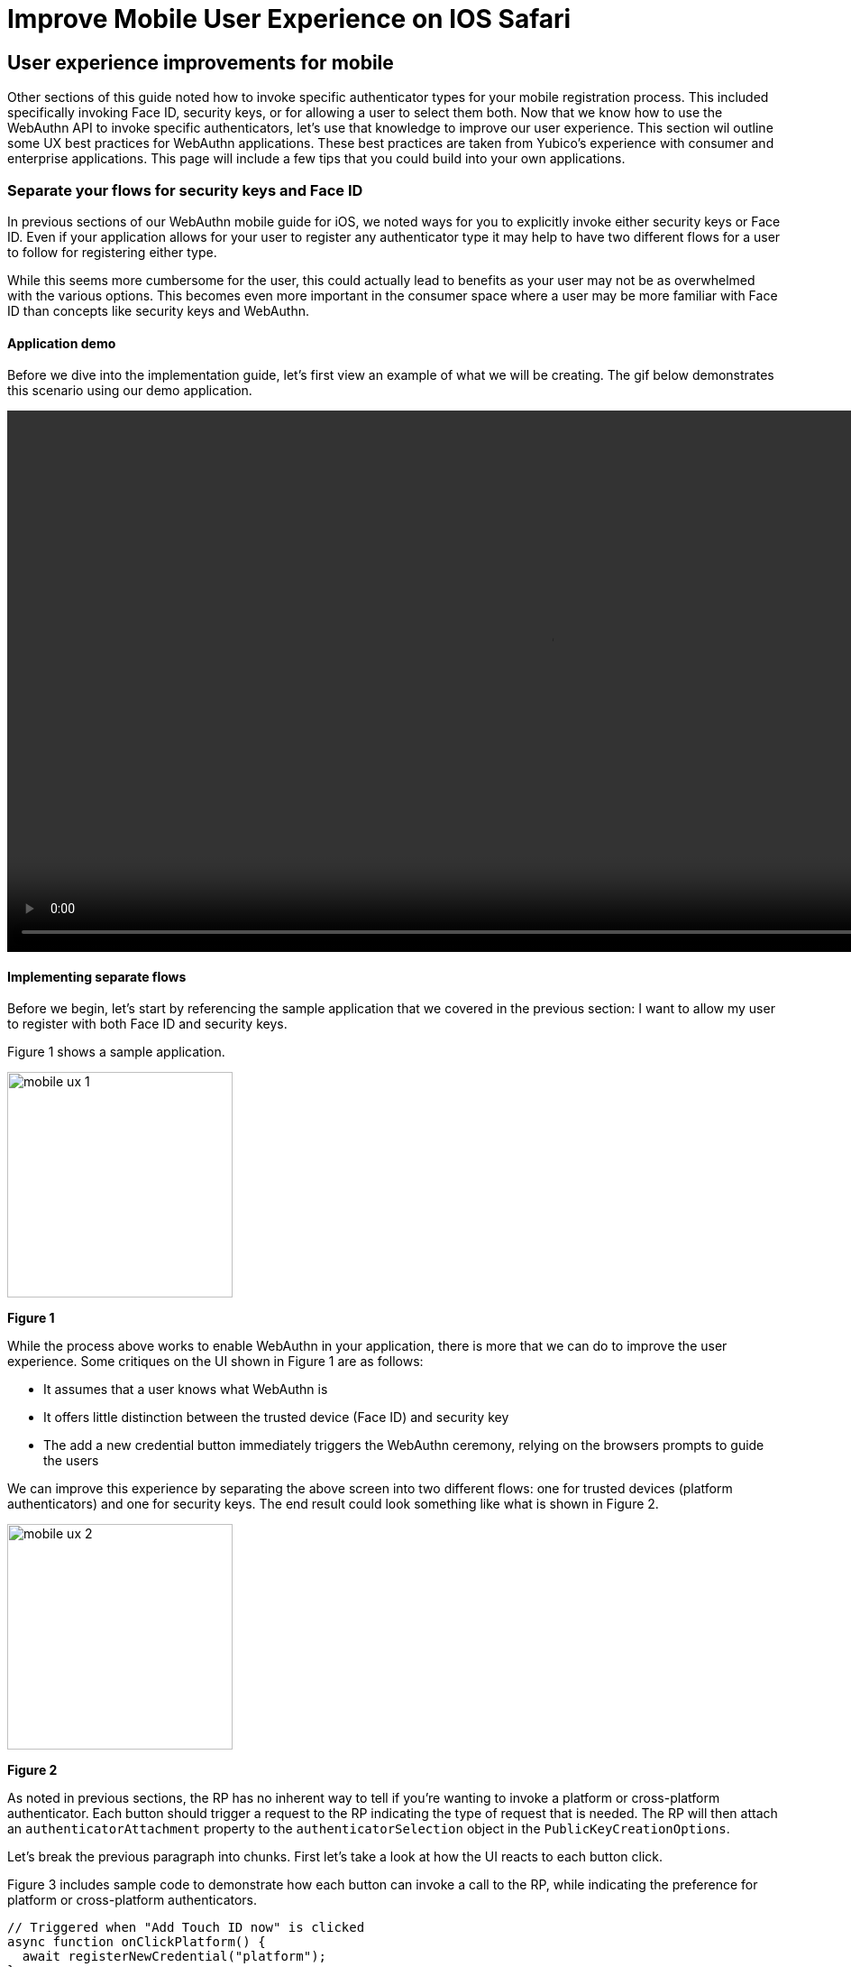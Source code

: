 = Improve Mobile User Experience on IOS Safari

== User experience improvements for mobile
Other sections of this guide noted how to invoke specific authenticator types for your mobile registration process. This included specifically invoking Face ID, security keys, or for allowing a user to select them both. Now that we know how to use the WebAuthn API to invoke specific authenticators, let’s use that knowledge to improve our user experience. This section wil outline some UX best practices for WebAuthn applications. These best practices are taken from Yubico’s experience with consumer and enterprise applications.
This page will include a few tips that you could build into your own applications.


=== Separate your flows for security keys and Face ID

In previous sections of our WebAuthn mobile guide for iOS, we noted ways for you to explicitly invoke either security keys or Face ID. Even if your application allows for your user to register any authenticator type it may help to have two different flows for a user to follow for registering either type.

While this seems more cumbersome for the user, this could actually lead to benefits as your user may not be as overwhelmed with the various options. This becomes even more important in the consumer space where a user may be more familiar with Face ID than concepts like security keys and WebAuthn.

==== Application demo

Before we dive into the implementation guide, let’s first view an example of what we will be creating. The gif below demonstrates this scenario using our demo application.

video::videos/mobile_ux_1.mp4[height=600]

==== Implementing separate flows

Before we begin, let’s start by referencing the sample application that we covered in the previous section: I want to allow my user to register with both Face ID and security keys. 

Figure 1 shows a sample application.

image::images/mobile_ux_1.jpg[width=250]
**Figure 1**

While the process above works to enable WebAuthn in your application, there is more that we can do to improve the user experience. Some critiques on the UI shown in Figure 1 are as follows:

* It assumes that a user knows what WebAuthn is
* It offers little distinction between the trusted device (Face ID) and security key
* The add a new credential button immediately triggers the WebAuthn ceremony, relying on the browsers prompts to guide the users

We can improve this experience by separating the above screen into two different flows: one for trusted devices (platform authenticators) and one for security keys. The end result could look something like what is shown in Figure 2.

image::images/mobile_ux_2.jpg[width=250]
**Figure 2**

As noted in previous sections, the RP has no inherent way to tell if you’re wanting to invoke a platform or cross-platform authenticator. Each button should trigger a request to the RP indicating the type of request that is needed. The RP will then attach an `authenticatorAttachment` property to the `authenticatorSelection` object in the `PublicKeyCreationOptions`. 

Let’s break the previous paragraph into chunks. First let’s take a look at how the UI reacts to each button click.

Figure 3 includes sample code to demonstrate how each button can invoke a call to the RP, while indicating the preference for platform or cross-platform authenticators.

[role="dark"]
--
[source,javascript]
----
// Triggered when "Add Touch ID now" is clicked
async function onClickPlatform() {
  await registerNewCredential("platform");
}

// Triggered when "Add a new Security Key" is clicked
async function onClickSecurityKey() {
  await registerNewCredential("cross-platform");
}

// The only parameter is meant to represent the authenticatorAttachment
// The default will be cross-platform if one is not provided
async function registerNewCredential( authType = "cross-platform") {
  try {
    // Begin the registration, requesting the RP use a specific authenticatorAttachment
    const startRegistrationResponse = await axios.post(
      "/users/credentials/fido2/register",
      authType
    );
    // Create options sent by the RP
    const publicKey = {
      publicKey:
        startRegistrationResponse.data.publicKeyCredentialCreationOptions,
    };
    const { requestId } = startRegistrationResponse.data;

    await navigator.credentials.create(publicKey.publicKey);

    const challengeResponse = {
      credential: makeCredentialResponse,
      requestId,
    };

    // Send the challenge response back to the RP
    await axios.post(
      "/users/credentials/fido2/register/finish",
      challengeResponse
    );

  } catch(e) {
    console.error("Something went wrong: ", error)
  }
}
----
--
**Figure 3**

For example, if a user clicks on ‘Add Face ID now’, the event handler for the button should call to `onClickPlatform`. `onClickPlatform` will invoke the `registerNewCredential` method, and will pass in `platform` as the desired `authenticatorAttachment`. You will need to modify your RP’s start registration API to accept this new parameter. The RP will send the `PublicKeyCreationOptions` with your chosen `authenticatorAttachment`. The rest of the logic remains consistent regardless of the user's choice. 

=== Provide registration guidance for each flow
One of the most important aspects to consider about WebAuthn is that many users will be unaware of what it is, and how it works. While authenticators like Face ID have done a good job of introducing WebAuthn to the broad consumer market, you shouldn’t assume that all users will know how to use authenticators. 

In this section we extend the application improvements we made above to add guided prompts to help their user in beginning their WebAuthn journey. 

==== Application demo
The video below demonstrates our application which now includes guided prompts. These prompts provide step-by-step instructions for users to follow, greatly assisting users who aren’t familiar with WebAuthn.. We have provided guidance for both security keys, and platform authenticators. It’s also worth noting that for platform authenticators, we are providing guidance based on the assumed authenticator that exists on the device. In the example below we are showing the guidance for Face ID, which is often the authenticator found on iOS devices. 

video::videos/mobile_ux_1.mp4[height=600]

Figure 4 shows a still image of our example guidance for security keys

image::images/mobile_ux_3.jpg[width=250]
**Figure 4**

Figure 5 shows a still image of our example guidance for Face ID.

image::images/mobile_ux_4.jpg[width=250]
**Figure 5**

==== Implementing registration guidance
This flow could be implemented using a simple pop up modal when the user clicks the ‘Add’ buttons on the security screen, rather than immediately invoking the WebAuthn ceremony. Our focus in this section will be implementing a helper to help you detect the user’s operating system to try and assume the platform authenticator.

Figure 6 shows a code sample that includes a method that when invoked uses the browser’s user agent to determine the operating system. The OS is then mapped to a predefined list which includes the assumed platform authenticator.

[role="dark"]
--
[source,javascript]
----
const platformEnums = {
  ANDROID_BIOMETRICS: {
    id: "ANDROID_BIOMETRICS",
    platName: "Andorid Biometrics",
  },
  WINDOWS_HELLO: {
    id: "WINDOWS_HELLO",
    platName: "Windows Hello",
  },
  TOUCH_ID: {
    id: "TOUCH_ID",
    platName: "Touch ID",
  },
  FACE_ID: {
    id: "FACE_ID",
    platName: "Face ID",
  },
  DEFAULT: {
    id: "DEFAULT",
    platName: "this device",
  },
};

const getPlatform = () => {
  const { userAgent } = navigator;
  if (userAgent.indexOf("Windows") !== -1) {
    return platformEnums.WINDOWS_HELLO;
  }
  if (userAgent.indexOf("Android") !== -1) {
    return platformEnums.ANDROID_BIOMETRICS;
  }
  if (
    userAgent.indexOf("Macintosh") !== -1 ||
    userAgent.indexOf("iPad") !== -1
  ) {
    return platformEnums.TOUCH_ID;
  }
  if (userAgent.indexOf("iPhone") !== -1) {
    return platformEnums.FACE_ID;
  }
  return platformEnums.DEFAULT;
};

const DetectBrowser = { getPlatform, platformEnums };

export default DetectBrowser;
----
--

[NOTE]
====
It should be noted that this method isn’t always perfect. A user could manually change their user agent, leading to the incorrect user agent being assumed. This will not affect the usability, or ability for users to register with WebAuthn - Though there may be some confusion. 
====

Click below to return to the iOS and Safari development guide for additional implementation guidance.

link:/Mobile_Dev/WebAuthn/IOS[Return to the WebAuthn using iOS and Safari guide]